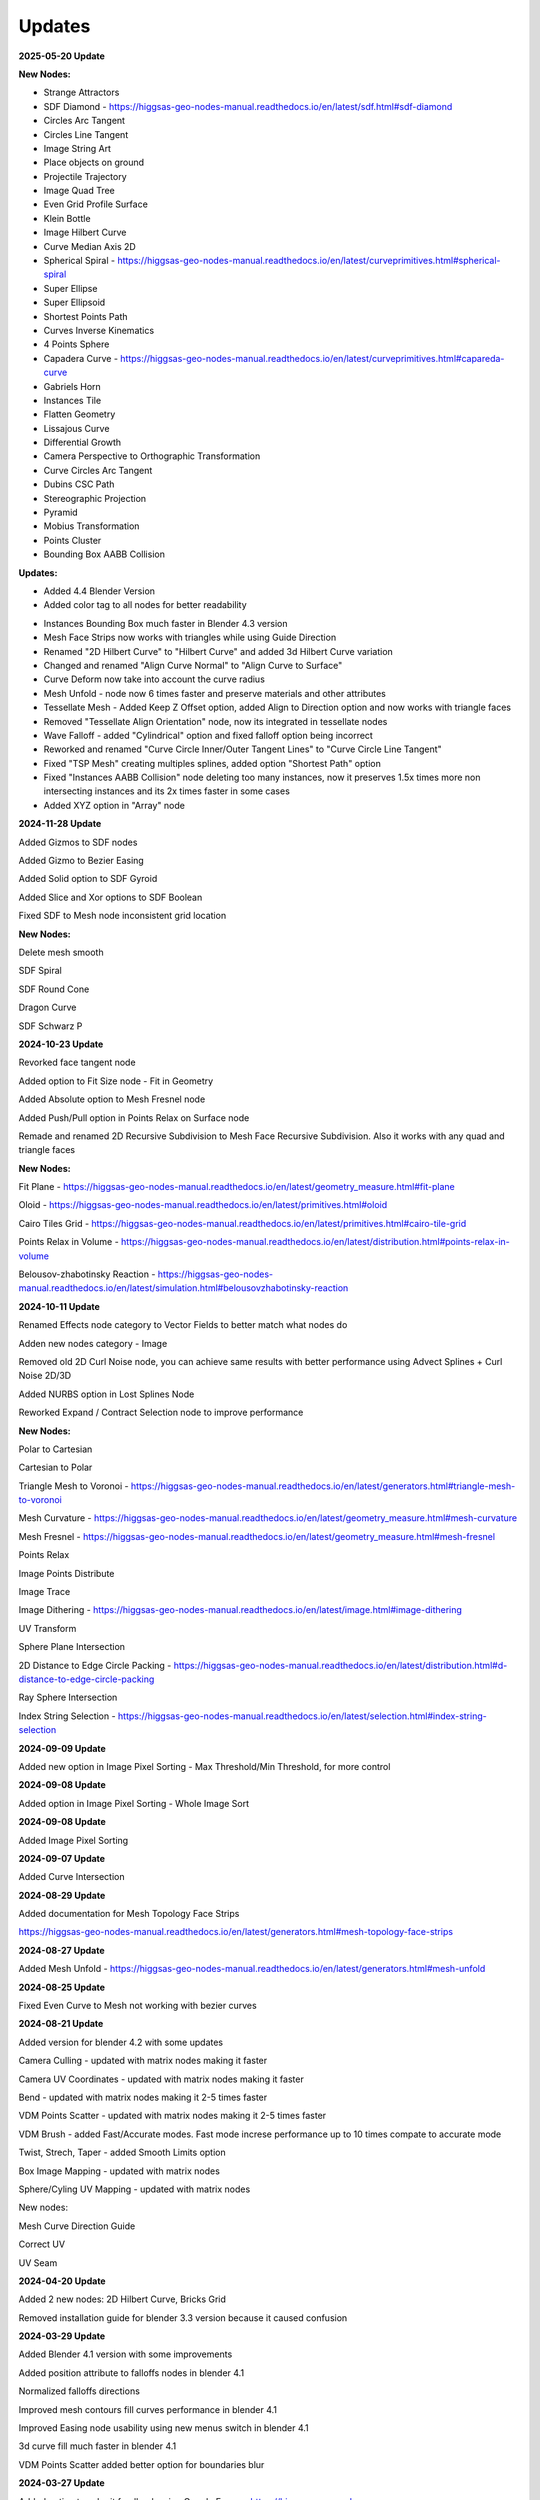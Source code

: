 Updates
===================================

**2025-05-20 Update**

**New Nodes:**

- Strange Attractors
- SDF Diamond - https://higgsas-geo-nodes-manual.readthedocs.io/en/latest/sdf.html#sdf-diamond
- Circles Arc Tangent
- Circles Line Tangent
- Image String Art
- Place objects on ground
- Projectile Trajectory
- Image Quad Tree
- Even Grid Profile Surface
- Klein Bottle
- Image Hilbert Curve
- Curve Median Axis 2D
- Spherical Spiral - https://higgsas-geo-nodes-manual.readthedocs.io/en/latest/curveprimitives.html#spherical-spiral
- Super Ellipse
- Super Ellipsoid
- Shortest Points Path
- Curves Inverse Kinematics
- 4 Points Sphere
- Capadera Curve - https://higgsas-geo-nodes-manual.readthedocs.io/en/latest/curveprimitives.html#capareda-curve
- Gabriels Horn
- Instances Tile
- Flatten Geometry
- Lissajous Curve
- Differential Growth
- Camera Perspective to Orthographic Transformation
- Curve Circles Arc Tangent
- Dubins CSC Path
- Stereographic Projection
- Pyramid
- Mobius Transformation
- Points Cluster
- Bounding Box AABB Collision

**Updates:**

- Added 4.4 Blender Version
- Added color tag to all nodes for better readability

.. image:: images/colortags.png

- Instances Bounding Box much faster in Blender 4.3 version
- Mesh Face Strips now works with triangles while using Guide Direction
- Renamed "2D Hilbert Curve" to "Hilbert Curve" and added 3d Hilbert Curve variation
- Changed and renamed "Align Curve Normal" to "Align Curve to Surface"
- Curve Deform now take into account the curve radius
- Mesh Unfold - node now 6 times faster and preserve materials and other attributes
- Tessellate Mesh - Added Keep Z Offset option, added Align to Direction option and now works with triangle faces
- Removed "Tessellate Align Orientation" node, now its integrated in tessellate nodes
- Wave Falloff - added "Cylindrical" option and fixed falloff option being incorrect
- Reworked and renamed "Curve Circle Inner/Outer Tangent Lines" to "Curve Circle Line Tangent"
- Fixed "TSP Mesh" creating multiples splines, added option "Shortest Path" option
- Fixed "Instances AABB Collision" node deleting too many instances, now it preserves 1.5x times more non intersecting instances and its 2x times faster in some cases
- Added XYZ option in "Array" node

**2024-11-28 Update**

Added Gizmos to SDF nodes

.. image:: images/sdfgizm.JPG

Added Gizmo to Bezier Easing 

Added Solid option to SDF Gyroid

Added Slice and Xor options to SDF Boolean

Fixed SDF to Mesh node inconsistent grid location

**New Nodes:**

Delete mesh smooth

SDF Spiral

SDF Round Cone

Dragon Curve

SDF Schwarz P

**2024-10-23 Update**

Revorked face tangent node

Added option to Fit Size node - Fit in Geometry

Added Absolute option to Mesh Fresnel node

Added Push/Pull option in Points Relax on Surface node

Remade and renamed 2D Recursive Subdivision to Mesh Face Recursive Subdivision. Also it works with any quad and triangle faces

**New Nodes:**

Fit Plane - https://higgsas-geo-nodes-manual.readthedocs.io/en/latest/geometry_measure.html#fit-plane

Oloid - https://higgsas-geo-nodes-manual.readthedocs.io/en/latest/primitives.html#oloid

Cairo Tiles Grid - https://higgsas-geo-nodes-manual.readthedocs.io/en/latest/primitives.html#cairo-tile-grid

Points Relax in Volume - https://higgsas-geo-nodes-manual.readthedocs.io/en/latest/distribution.html#points-relax-in-volume

Belousov-zhabotinsky Reaction - https://higgsas-geo-nodes-manual.readthedocs.io/en/latest/simulation.html#belousovzhabotinsky-reaction

**2024-10-11 Update**

Renamed Effects node category to Vector Fields to better match what nodes do

Adden new nodes category - Image

Removed old 2D Curl Noise node, you can achieve same results with better performance using Advect Splines + Curl Noise 2D/3D

Added NURBS option in Lost Splines Node

Reworked Expand / Contract Selection node to improve performance

**New Nodes:**

Polar to Cartesian

Cartesian to Polar

Triangle Mesh to Voronoi - https://higgsas-geo-nodes-manual.readthedocs.io/en/latest/generators.html#triangle-mesh-to-voronoi

Mesh Curvature - https://higgsas-geo-nodes-manual.readthedocs.io/en/latest/geometry_measure.html#mesh-curvature

Mesh Fresnel - https://higgsas-geo-nodes-manual.readthedocs.io/en/latest/geometry_measure.html#mesh-fresnel

Points Relax

Image Points Distribute

Image Trace

Image Dithering - https://higgsas-geo-nodes-manual.readthedocs.io/en/latest/image.html#image-dithering

UV Transform

Sphere Plane Intersection

2D Distance to Edge Circle Packing - https://higgsas-geo-nodes-manual.readthedocs.io/en/latest/distribution.html#d-distance-to-edge-circle-packing

Ray Sphere Intersection

Index String Selection - https://higgsas-geo-nodes-manual.readthedocs.io/en/latest/selection.html#index-string-selection

**2024-09-09 Update**

Added new option in Image Pixel Sorting - Max Threshold/Min Threshold, for more control 

**2024-09-08 Update**

Added option in Image Pixel Sorting - Whole Image Sort

**2024-09-08 Update**

Added Image Pixel Sorting

**2024-09-07 Update**

Added Curve Intersection

**2024-08-29 Update**

Added documentation for Mesh Topology Face Strips

https://higgsas-geo-nodes-manual.readthedocs.io/en/latest/generators.html#mesh-topology-face-strips

**2024-08-27 Update**

Added Mesh Unfold - https://higgsas-geo-nodes-manual.readthedocs.io/en/latest/generators.html#mesh-unfold

**2024-08-25 Update**

Fixed Even Curve to Mesh not working with bezier curves

**2024-08-21 Update**

Added version for blender 4.2 with some updates

Camera Culling - updated with matrix nodes making it faster

Camera UV Coordinates - updated with matrix nodes making it faster

Bend - updated with matrix nodes making it 2-5 times faster

VDM Points Scatter - updated with matrix nodes making it 2-5 times faster

VDM Brush - added Fast/Accurate modes. Fast mode increse performance up to 10 times compate to accurate mode

Twist, Strech, Taper - added Smooth Limits option

Box Image Mapping - updated with matrix nodes

Sphere/Cyling UV Mapping - updated with matrix nodes

New nodes:

Mesh Curve Direction Guide

Correct UV

UV Seam


**2024-04-20 Update**

Added 2 new nodes: 2D Hilbert Curve, Bricks Grid

Removed installation guide for blender 3.3 version because it caused confusion

**2024-03-29 Update**

Added Blender 4.1 version with some improvements

Added position attribute to falloffs nodes in blender 4.1 

Normalized falloffs directions

Improved mesh contours fill curves performance in blender 4.1 

Improved Easing node usability using new menus switch in blender 4.1 

3d curve fill much faster in blender 4.1

VDM Points Scatter added better option for boundaries blur

**2024-03-27 Update**

Added option to submit feedback using Google Forms - https://higgsas-geo-nodes-manual.readthedocs.io/en/latest/contact.html 

**2024-03-19 Update**

23 New Nodes

Instances Bounding Box - https://higgsas-geo-nodes-manual.readthedocs.io/en/latest/utilities.html#instances-aabb-colision

Maze solver - https://higgsas-geo-nodes-manual.readthedocs.io/en/latest/generators.html#maze-solver

Curve Banking - https://higgsas-geo-nodes-manual.readthedocs.io/en/latest/curves.html#curve-banking

Spine Heart - https://higgsas-geo-nodes-manual.readthedocs.io/en/latest/curves.html#heart

SDF Heart - https://higgsas-geo-nodes-manual.readthedocs.io/en/latest/sdf.html#sdf-heart

2D Remesh - https://higgsas-geo-nodes-manual.readthedocs.io/en/latest/generators.html#d-triangular-remesh

Tubes to Splines - https://higgsas-geo-nodes-manual.readthedocs.io/en/latest/curves.html#tubes-to-splines

Advect Splines - https://higgsas-geo-nodes-manual.readthedocs.io/en/latest/curves.html#advect-splines

Phyllotaxis Surface - https://higgsas-geo-nodes-manual.readthedocs.io/en/latest/distribution.html#phyllotaxis-profile-surface

Sharpen Mesh - https://higgsas-geo-nodes-manual.readthedocs.io/en/latest/deformers.html#sharpen-mesh

Rounded Cube - https://higgsas-geo-nodes-manual.readthedocs.io/en/latest/primitives.html#rounded-cube

Image Points Stippling - https://higgsas-geo-nodes-manual.readthedocs.io/en/latest/simulation.html#image-points-stippling

Triangle Mesh Circle Packing - https://higgsas-geo-nodes-manual.readthedocs.io/en/latest/simulation.html#triangle-mesh-circle-packing

Edge Bundling 

TSP mesh

UV Mirror

Sphere Intersection - https://higgsas-geo-nodes-manual.readthedocs.io/en/latest/generators.html#spheres-intersections

Instances AABB Collision - https://higgsas-geo-nodes-manual.readthedocs.io/en/latest/utilities.html#instances-aabb-colision

Spin - https://higgsas-geo-nodes-manual.readthedocs.io/en/latest/generators.html#spin

Splines Packing - https://higgsas-geo-nodes-manual.readthedocs.io/en/latest/simulation.html#splines-packing

SDF Volume Points Fracture 

Circe Outer/Inner Tangent Curve - https://higgsas-geo-nodes-manual.readthedocs.io/en/latest/curves.html#circle-outer-inner-tangent-curve

Directional Reaction Diffusion - 

Updates:

Moved UV nodes to new UV category

Moved curl noise nodes to new Effects category

Reaction Diffusion Solver - added time steps and simplified the node

Distance to Edge Voronoi - updated to use Repeat Zone for performance

Mesh Face Divided - updated to use Repeat Zone for performance

Circle Packing - now using Repeat Zone instead of Simulation Zone, so you won’t need to play animation for the packing

VDM Points Scatter - Added blur option thanks to Benny_G feedback

Catenary Curves - updated to use Repeat Zone for performance

Poly Arc - updated to use Repeat Zone for performance

Curve Offset - fixed direction being not normalized

Surface Curl Noise - added option to project to surface and simplified normal input just use mesh

**2024-03-08 Update**

Fixed Curve Offset node not working in blender 4.0

**2024-01-27 Update**

Added version for Blender 4.0

**2023-08-31 Update**

Added Fill Curves option to Mesh Contours node

**2023-08-29 Update**

New node: Adaptive Catenary Splines - https://higgsas-geo-nodes-manual.readthedocs.io/en/latest/curves.html#adaptive-catenary-splines

**2023-08-16 Update**

Replaced **Mesh Section** node with **Mesh Contour** node. New mesh contour node works much better and has ability to do multiple countour slices

**2023-08-11 Update**

26 new nodes:

VDM Brush, VDM Point Scatter, Sphere UV Mapping, Cylinder UV Mapping, Voxel Remesh, Mesh Face Divider, Mesh Face Subdivide, Rotate Eelement, Triangle Incircle, Triangle circumcircle, Triangle Tangent Circle, 3D Curve Fill, Curve Bisect, Curve Mesh Boolean, Curve Decimate, Index Ratio, Mix Splines, Poly Arc, Cube Deform, Mesh Offset, Mesh Section, Torus, Curl Noise 2D, Curl Noise 3D, Surface Curl Noise, Reaction Diffusion Solver

Fixed Mesh Island Measure incorrect measurments

Updated Mesh Tension to work with rest_position attribute

Added thumbnails for nodes assets

.. image:: images/thumbnails.PNG

Added Blender 3.6


**2023-06-09 Update**

Added expermental rope simulation solver - https://higgsas-geo-nodes-manual.readthedocs.io/en/latest/experimental.html#rope-simulation

**2023-05-30 Update**

**New node:**

Bezier Easing - https://higgsas-geo-nodes-manual.readthedocs.io/en/latest/utilities.html#bezier-easing

**2023-05-13 Update**

Updated SDF nodes documentation

**New nodes:**

Line Line Intersection - https://higgsas-geo-nodes-manual.readthedocs.io/en/latest/geometry_measure.html#line-line-intersection

Line Plane Intersection - https://higgsas-geo-nodes-manual.readthedocs.io/en/latest/geometry_measure.html#line-plane-intersection

Edge Bisect - https://higgsas-geo-nodes-manual.readthedocs.io/en/latest/generators.html#edge-bisect

Cube Recursive Subdivision - https://higgsas-geo-nodes-manual.readthedocs.io/en/latest/generators.html#cube-recursive-subdivision

Surface Bind

Mesh Ambient Occlusion - https://higgsas-geo-nodes-manual.readthedocs.io/en/latest/geometry_measure.html#mesh-ambient-occlusion

Distance to Edge Voronoi - https://higgsas-geo-nodes-manual.readthedocs.io/en/latest/utilities.html#distance-to-edge-voronoi

Wave Falloff

**Added Expermental nodes:**

Reaction diffusion solver

VDM displace


2023-04-27 Update

New node: Marching Squares Surface
Renamed Marching Squares to Marching Squares Isolines

2023-04-21 Update

New node: Splines Patch - https://higgsas-geo-nodes-manual.readthedocs.io/en/latest/curves.html#splines-patch

2023-04-20 Update

Added boundary edge option to Marching Squares/Triangles nodes, and performance improvements

Fixed issue with Tessellate Mesh Smooth not working correctly with Tessellate Topology Helper

New node: Set Center


2023-04-17 Update

Added limits to Bend node


2023-04-14 Update

Updated installation methods 

Fixed artifacts with Align Curve Normal

New nodes:

Fit Size

UV Deform

2023-04-05 Update

Fixed nodes not loading when opening new blend files

2023-04-04 Update

Added installation addon with node groups menu categories

.. image:: images/search.PNG

https://higgsas-geo-nodes-manual.readthedocs.io/en/latest/installation.html



2023-03-27 Update

New nodes:

Tessellate Align Orientation - https://higgsas-geo-nodes-manual.readthedocs.io/en/latest/generators.html#tessellate-align-orientation

Align Curve Normal - https://higgsas-geo-nodes-manual.readthedocs.io/en/latest/curves.html#align-curve-normal


